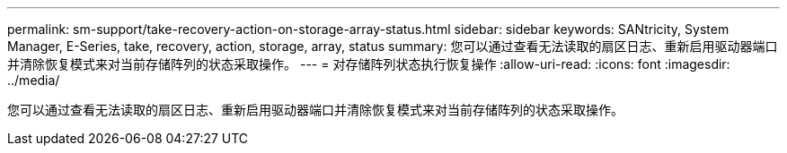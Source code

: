 ---
permalink: sm-support/take-recovery-action-on-storage-array-status.html 
sidebar: sidebar 
keywords: SANtricity, System Manager, E-Series, take, recovery, action, storage, array, status 
summary: 您可以通过查看无法读取的扇区日志、重新启用驱动器端口并清除恢复模式来对当前存储阵列的状态采取操作。 
---
= 对存储阵列状态执行恢复操作
:allow-uri-read: 
:icons: font
:imagesdir: ../media/


[role="lead"]
您可以通过查看无法读取的扇区日志、重新启用驱动器端口并清除恢复模式来对当前存储阵列的状态采取操作。
